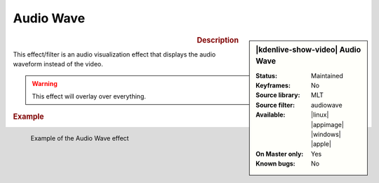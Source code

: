.. meta::

   :description: Kdenlive Video Effects - Audio Wave
   :keywords: KDE, Kdenlive, video editor, help, learn, easy, effects, filter, video effects, on master, audio wave

.. metadata-placeholder

   :authors: - Ttguy (https://userbase.kde.org/User:Ttguy)
             - Roger (https://userbase.kde.org/User:Roger)
             - Bernd Jordan (https://discuss.kde.org/u/berndmj)

   :license: Creative Commons License SA 4.0


.. .. versionchanged:: 17.04 Up until that version, the effect was in the effects category :ref:`effects-utility`.


Audio Wave
==========

.. figure:: /images/effects_and_compositions/kdenlive2304_effects-audio_wave.webp
   :width: 365px
   :figwidth: 365px
   :align: left
   :alt: kdenlive2304_effects-audio_wave

.. sidebar:: |kdenlive-show-video| Audio Wave

   :**Status**:
      Maintained
   :**Keyframes**:
      No
   :**Source library**:
      MLT
   :**Source filter**:
      audiowave
   :**Available**:
      |linux| |appimage| |windows| |apple|
   :**On Master only**:
      Yes
   :**Known bugs**:
      No

.. rst-class:: clear-both


.. rubric:: Description

This effect/filter is an audio visualization effect that displays the audio waveform instead of the video.


.. warning:: This effect will overlay over everything.


.. rubric:: Example

.. figure:: /images/effects_and_compositions/kdenlive2304_effects-audio_wave_example.webp
   :width: 400px
   :figwidth: 400px
   :align: left
   :alt: kdenlive2304_effects-audio_wave_example

   Example of the Audio Wave effect

..
